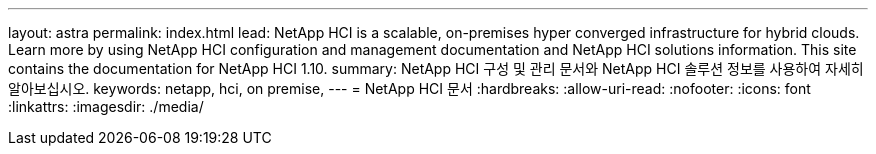 ---
layout: astra 
permalink: index.html 
lead: NetApp HCI is a scalable, on-premises hyper converged infrastructure for hybrid clouds. Learn more by using NetApp HCI configuration and management documentation and NetApp HCI solutions information. This site contains the documentation for NetApp HCI 1.10. 
summary: NetApp HCI 구성 및 관리 문서와 NetApp HCI 솔루션 정보를 사용하여 자세히 알아보십시오. 
keywords: netapp, hci, on premise, 
---
= NetApp HCI 문서
:hardbreaks:
:allow-uri-read: 
:nofooter: 
:icons: font
:linkattrs: 
:imagesdir: ./media/


